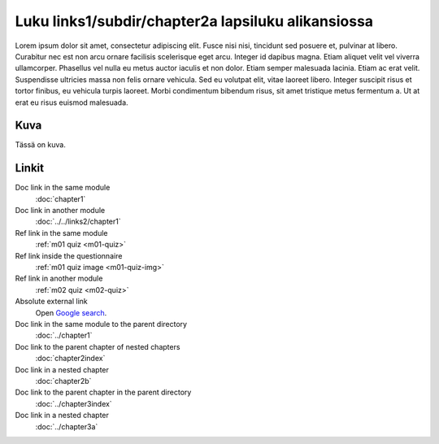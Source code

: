 Luku links1/subdir/chapter2a lapsiluku alikansiossa
===================================================

Lorem ipsum dolor sit amet, consectetur adipiscing elit. Fusce nisi nisi, tincidunt sed posuere et, pulvinar at libero. Curabitur nec est non arcu ornare facilisis scelerisque eget arcu. Integer id dapibus magna. Etiam aliquet velit vel viverra ullamcorper. Phasellus vel nulla eu metus auctor iaculis et non dolor. Etiam semper malesuada lacinia. Etiam ac erat velit. Suspendisse ultricies massa non felis ornare vehicula. Sed eu volutpat elit, vitae laoreet libero. Integer suscipit risus et tortor finibus, eu vehicula turpis laoreet. Morbi condimentum bibendum risus, sit amet tristique metus fermentum a. Ut at erat eu risus euismod malesuada.

Kuva
----

Tässä on kuva.

.. image:: /images/apluslogo.png
  :alt: Aplus-logo

Linkit
------

Doc link in the same module
   :doc:`chapter1`

Doc link in another module
   :doc:`../../links2/chapter1`

Ref link in the same module
   :ref:`m01 quiz <m01-quiz>`

Ref link inside the questionnaire
   :ref:`m01 quiz image <m01-quiz-img>`

Ref link in another module
   :ref:`m02 quiz <m02-quiz>`

Absolute external link
   Open `Google search <https://www.google.com>`_.

Doc link in the same module to the parent directory
   :doc:`../chapter1`

Doc link to the parent chapter of nested chapters
   :doc:`chapter2index`

Doc link in a nested chapter
   :doc:`chapter2b`

Doc link to the parent chapter in the parent directory
   :doc:`../chapter3index`

Doc link in a nested chapter
   :doc:`../chapter3a`
